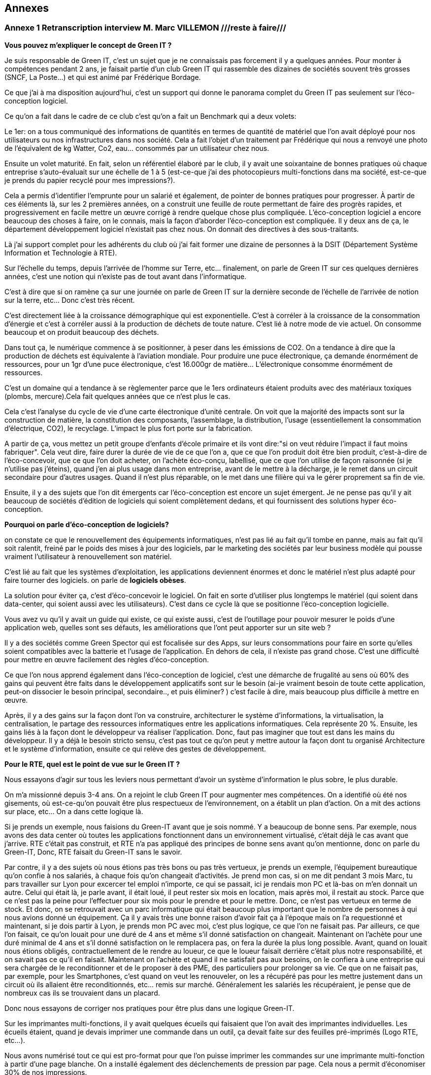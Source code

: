 :imagesdir: ./images 
<<<

== Annexes 

=== Annexe 1 *Retranscription interview M. Marc VILLEMON* ///reste à faire///

*Vous pouvez m'expliquer le concept de Green IT ?*

Je suis responsable de Green IT, c'est un sujet que je ne connaissais pas forcement il y a quelques années. Pour monter à compétences pendant 2 ans, je faisait partie d'un club Green IT qui rassemble des dizaines de sociétés souvent très grosses (SNCF, La Poste…) et qui est animé par Frédérique Bordage.

Ce que j'ai à ma disposition aujourd'hui, c'est un support qui donne le panorama complet du Green IT pas seulement sur l'éco-conception logiciel.
 
Ce qu'on a fait dans le cadre de ce club c'est qu'on a fait un Benchmark qui a deux volets: 

Le 1er: on a tous communiqué des informations de quantités en termes de quantité de matériel que l'on avait déployé pour nos utilisateurs ou nos infrastructures dans nos société. Cela a fait l'objet d'un traitement par Frédérique qui nous a renvoyé une photo de l'équivalent de kg Watter, Co2, eau... consommés par un utilisateur chez nous.

Ensuite un volet maturité. En fait, selon un référentiel élaboré par le club, il y avait une soixantaine de bonnes pratiques où chaque entreprise s'auto-évaluait sur une échelle de 1 à 5 (est-ce-que j'ai des photocopieurs multi-fonctions dans ma société, est-ce-que je prends du papier recyclé pour mes impressions?).

Cela a permis d'identifier l'emprunte pour un salarié et également, de pointer de bonnes pratiques pour progresser.
À partir de ces éléments là, sur les 2 premières années, on a construit une feuille de route permettant de faire des progrès rapides, et progressivement en facile mettre un œuvre corrigé à rendre quelque chose plus compliquée. L’éco-conception logiciel a encore beaucoup des choses à faire, on le connais, mais la façon d'aborder l'éco-conception est compliquée. Il y deux ans de ça, le département développement logiciel n'existait pas chez nous. On donnait des directives à des sous-traitants.

Là j'ai support complet pour les adhérents du club où j'ai fait former une dizaine de personnes à la DSIT (Département Système Information et Technologie à RTE).

Sur l'échelle du temps, depuis l'arrivée de l'homme sur Terre, etc... finalement, on parle de Green IT sur ces quelques dernières années, c’est une notion qui n’existe pas de tout avant dans l’informatique.

C'est à dire que si on ramène ça sur une journée on parle de Green IT sur la dernière seconde de l’échelle de l’arrivée de notion sur la terre, etc... Donc c'est très récent.

C'est directement liée à la croissance démographique qui est exponentielle. C'est à corréler à la croissance de la consommation d'énergie et c'est à corréler aussi à la production de déchets de toute nature. C'est lié à notre mode de vie actuel. On consomme beaucoup et on produit beaucoup des déchets.

Dans tout ça, le numérique commence à se positionner, à peser dans les émissions de CO2. On a tendance à dire que la production de déchets est équivalente à l'aviation mondiale. Pour produire une puce électronique, ça demande énormément de ressources, pour un 1gr d'une puce électronique, c'est 16.000gr de matière… L'électronique consomme énormément de ressources. 

C'est un domaine qui a tendance à se règlementer parce que le 1ers ordinateurs étaient produits avec des matériaux toxiques (plombs, mercure).Cela fait quelques années que ce n'est plus le cas.

Cela c'est l'analyse du cycle de vie d'une carte électronique d'unité centrale. On voit que la majorité des impacts sont sur la construction de matière, la constitution des composants, l'assemblage, la distribution, l'usage (essentiellement la consommation d’électrique, CO2), le recyclage. L'impact le plus fort porte sur la fabrication. 

A partir de ça, vous mettez un petit groupe d'enfants d'école primaire et ils vont dire:"si on veut réduire l'impact il faut moins fabriquer".
Cela veut dire, faire durer la durée de vie de ce que l'on a, que ce que l'on produit doit être bien produit, c'est-à-dire de l'éco-concevoir, que ce que l'on doit acheter, on l'achète éco-conçu, labellisé, que ce que l'on utilise de façon raisonnée (si je n'utilise pas j'éteins), quand j'en ai plus usage dans mon entreprise, avant de le mettre à la décharge, je le remet dans un circuit secondaire pour d'autres usages. Quand il n'est plus réparable, on le met dans une filière qui va le gérer proprement sa fin de vie.

Ensuite, il y a des sujets que l'on dit émergents car l'éco-conception est encore un sujet émergent. Je ne pense pas qu'il y ait beaucoup de sociétés d'édition de logiciels qui soient complètement dedans, et qui fournissent des solutions hyper éco-conception.

*Pourquoi on parle d'éco-conception de logiciels?*

on constate ce que le renouvellement des équipements informatiques, n'est pas lié au fait qu'il tombe en panne, mais au fait qu'il soit ralentit, freiné par le poids des mises à jour des logiciels, par le marketing des sociétés par leur business modèle qui pousse vraiment l’utilisateur à renouvellement son matériel.

C'est lié au fait que les systèmes d'exploitation, les applications deviennent énormes et donc le matériel n'est plus adapté pour faire tourner des logiciels. on parle de *logiciels obèses*.

La solution pour éviter ça, c'est d'éco-concevoir le logiciel. On fait en sorte d'utiliser plus longtemps le matériel (qui soient dans data-center, qui soient aussi avec les utilisateurs). C'est dans ce cycle là que se positionne l'éco-conception logicielle.

Vous avez vu qu'il y avait un guide qui existe, ce qui existe aussi, c'est de l'outillage pour pouvoir mesurer le poids d'une application web, quelles sont ses défauts, les améliorations que l'ont peut apporter sur un site web ?

Il y a des sociétés comme Green Spector qui est focalisée sur des Apps, sur leurs consommations pour faire en sorte qu'elles soient compatibles avec la batterie et l'usage de l'application. En dehors de cela, il n'existe pas grand chose. C'est une difficulté pour mettre en œuvre facilement des règles d'éco-conception.

Ce que l'on nous apprend également dans l'éco-conception de logiciel, c'est une démarche de frugalité au sens où 60% des gains qui peuvent être faits dans le développement applicatifs sont sur le besoin (ai-je vraiment besoin de toute cette application, peut-on dissocier le besoin principal, secondaire.., et puis éliminer? ) c’est facile à dire, mais beaucoup plus difficile à mettre en œuvre.

Après, il y a des gains sur la façon dont l'on va construire, architecturer le système d'informations, la virtualisation, la centralisation, le partage des ressources informatiques entre les applications informatiques. Cela représente 20 %. Ensuite, les gains liés à la façon dont le développeur va réaliser l'application. Donc, faut pas imaginer que tout est dans les mains du développeur. Il y a déjà le besoin  stricto sensu, c'est pas tout ce qu'on peut y mettre autour la façon dont tu organisé Architecture et le système d'information, ensuite ce qui relève des gestes de développement.

*Pour le RTE, quel est le point de vue sur le Green IT ?*

Nous essayons d'agir sur tous les leviers nous permettant d'avoir un système d'information le plus sobre, le plus durable.

On m'a missionné depuis 3-4 ans. On a rejoint le club Green IT pour augmenter mes compétences. On a identifié où été nos gisements, où est-ce-qu'on pouvait être plus respectueux de l'environnement, on a établit un plan d'action. On a mit des actions sur place, etc... On a dans cette logique là.

Si je prends un exemple, nous faisions du Green-IT avant que je sois nommé. Y a beaucoup de bonne sens. Par exemple, nous avons des data center où toutes les applications fonctionnent dans un environnement virtualisé, c’était déjà le cas avant que j’arrive. RTE c’était pas construit, et RTE n’a pas appliqué des principes de bonne sens avant qu’on mentionne, donc on parle du Green-IT, Donc, RTE faisait du Green-IT sans le savoir.


Par contre, il y a des sujets où nous étions pas très bons ou pas très vertueux, je prends un exemple, l’équipement bureautique qu’on confie à nos salariés, à chaque fois qu’on changeait d’activités. Je prend mon cas, si on me dit pendant 3 mois Marc, tu pars travailler sur Lyon pour excercer tel emploi n’importe, ce qui se passait, ici je rendais mon PC et là-bas on m'en donnait un autre. Celui qui était là, je parle avant, il était loué, il peut rester six mois en location, mais après moi, il restait au stock. Parce que ce n’est pas la peine pour l’effectuer pour six mois pour le prendre et pour le mettre. Donc, ce n’est pas vertueux en terme de stock. Et donc, on se retrouvait avec un parc informatique qui était beaucoup plus important que le nombre de personnes à qui nous avions donné un équipement. Ça il y avais très une bonne raison d’avoir fait ça à l’époque mais on l’a requestionné et maintenant, si je dois partir à Lyon, je prends mon PC avec moi, c’est plus logique, ce que l’on ne faisait pas. Par ailleurs, ce que l’on faisait, ce qu’on louait pour une duré de 4 ans et même s'il donné satisfaction on changeait. Maintenant on l’achète pour une duré minimal de 4 ans et s’il donné satisfaction on le remplacera pas, on fera la durée la plus long possible. Avant, quand on louait nous étions obligés, contractuellement de le rendre au loueur, ce que le loueur faisait derrière c’était plus notre responsabilité, et on savait pas ce qu’il en faisait. Maintenant on l’achète et quand il ne satisfait pas aux besoins, on le confiera à une entreprise qui sera chargée de le reconditionner et de le proposer à des 
PME, des particuliers pour prolonger sa vie. Ce que on ne faisait pas, par exemple, pour les Smartphones, c’est quand on veut les renouveler, on les a récupéré pas pour les mettre justement dans un circuit où ils allaient être reconditionnés, etc... remis sur marché. Généralement les salariés les récupéraient, je pense que de nombreux cas ils se trouvaient dans un placard.

Donc nous essayons de corriger nos pratiques pour être plus dans une logique Green-IT.

Sur les imprimantes multi-fonctions, il y avait quelques écueils qui faisaient que l'on avait des imprimantes individuelles. Les écueils étaient, quand je devais imprimer une commande dans un outil, ça devait faite sur des feuilles pré-imprimés (Logo RTE, etc...).

Nous avons numérisé tout ce qui est pro-format pour que l'on puisse imprimer les commandes sur une imprimante multi-fonction à partir d'une page blanche.
On a installé également des déclenchements de pression par page. Cela nous a permit d'économiser 30% de nos impressions.

Le contrat d'intéressement des salariés :
On a un accord d'entreprise qui fait que les salariés sont intéressés aux résultats au sens large de l'entreprise.

Il y a des critères environnementaux (ex: la réduction du volume des impressions). Si ce critère est rempli, il contribue au montant financier que chaque salarié reçoit.

*Pour le Green-IT, il existe un niveau technique et politique ?*

On travaille sur tous les sujets. Quand on est arrivé sur ce site là de windows, nous avons eu l’opportunité de revisiter nos politiques bureautique et téléphonique. Parce que avant d'arriver sur Windows, il n'y a quasiment pas de bureaux fermés. Il fallait qu'on favorise la mobilité du personnel au sein du bâtiment. Avant les PC faisaient 2-3Kg. On s'est penché sur la politique bureautique. On a fait le choix d'avoir des PC plus légers… Mais on a profité aussi pour gommer des "points noirs" dans notre politique:
ex: Quand un salarié bouge dans l'entreprise, il rend son PC on lui en donne un autre et notre stock gonfle.

On saisi des opportunités et on travaille après sur le fond de l'architecture de notre informatique, etc...

Un autre exemple, quand on est arrivé sur Windows, on occupait déjà des tours sur la Défense et en terme de téléphonie mobile, nous avions dû mettre des équipements pour les tours, pour avoir une bonne couverture 3G, 4G, etc.

Quand on est arrivé ici, on a trouvé une solution: 
on a la couverture wifi (pour mobilité, etc...)i et on a activé des fonctionnalités nouvelles qui nous permet les technologies qu’on a utilisé pour passer la voie sur le wifi.
Donc on a déployé zéro équipements supplémentaires.

*Pouvez-vous expliquer «l’Obsolescence programmée» ?*

L’Obsolescence programmée est illégale. On utilise ce terme pour du matériel, du logiciel. Par exemple, quand vous achetez une imprimante, le fournisseur il peut introduire une mission qui est par exemple, après 10000 impressions, l'imprimante n’imprime plus. Elle dit «je peut plus faire» Ça c’est l’Obsolescence programmée. C’est mit dans le micro-code de l’imprimante.

Il y a une association Hope Halte à l’Obsolescence Programmée qui dépose des plaintes vers les fabricants d'imprimantes, parce qu’ils avaient programmé la fin de vie d’équipement.

Après, il a d'autres formes d’Obsolescence Programmée, c’est Appel qui souvent cité là dessous, c’est les mises à jour qu’Appel aime impose à ses aux utilisateurs, parce qu’ils vont dire qu’il y a des mises à jour sécurité ça pèse 1%, et puis 99% c’est des nouvelles fonctionnalités dont je n’ai pas forcement besoin, mais qui vont venir faire un sort que ma batterie va s’épuiser beaucoup plus vite, que je peut plus charger d’applications. Ça c’est aussi une forme d’ Obsolescence Programmée. Ça malheureusement c’était légal, donc il y a des associations justement qui sont faites pour recueillir des plaintes des utilisateurs et puis déposer et déposer des plaintes auprès des fabricants pour faire un sort que ce soit des pratiques qui n’existent plus.

Ça peut être aussi Appel ne fournit plus de pièces détachées, Appel introduit des freins à la réparabilité, ou Appel vent de pièces détachées qui coutent tellement chères, que l'utilisateur préfère changer d'équipements.

*Pouvez-vous expliquer le «Logiciel Durable» ?*

L'éco-conception de logiciels, en règle générale c'est faire en sorte que le logiciel ne pousse pas à devoir remplacer du matériel. par exemple, nous avons nos data center, nous les avons dimensionnés pour tant de CPU, du machine virtuel, etc... J'ai besoin d'une application qui fait la mission. Si je ne fais pas attention à la façon dont je développe, il faut que je rajoute de l'unité centrale, de la mémoire, de l'espace de stockage pour accueillir ces nouvelles applications. Si je les développe pour qu'elles consomment le moins de ressources possibles, en jouant sur le besoin, l'architecture informatique, le code, je vais faire durer plus longtemps et pas rajouter d'équipements en data center.

*Les critères que je peux étudier, examiner pour faire un logiciel durable ? Si un logiciel est bien éco-conçu?*

On peut éco-concevoir un logiciel sans se dire à priori : "je veux qu'il dure vingt ans".
Moi, dans ma vision des choses, j'éco-conçois un logiciel pour qu'il ne nécessite pas des ressources informatiques supplémentaires que l'on doit rajouter. On a au sein du RTE, 430 applications informatiques à disposition des utilisateurs. Moi, de part mon activité, je peux en utiliser 20 mais pas 430. Ces 430 sont positionnées dans nos data center. Chaque année, il y a environ 170 projets en cours qui vont se traduire par des applications informatiques qui vont arriver. 

Notre charge est de faire en sorte que tout ce qui arrive puisse fonctionner sans que l'on est à déployer beaucoup beaucoup du matériel supplémentaire. Tout est conçu pour éviter que l'on est ai à rajouter du matériel.

Dans notre façon de procéder, on a une bonne vision très très haute pour chaque projet, on se pose des questions: "où sont mes utilisateurs ? Combien d’utilisateurs ? Combien des données en entrer j’ai besoin ? Qu’est-ce que je veux produire en sortir ? Les flux, qu’est-ce que je nécessite à manifester comme échange avec l’externe mais aussi en internes entre mes référentiels de données, entre les application périphériques… Ceci, nous le définissons tôt, dans les dossiers d'architecture. C'est organisés, ils font partis d'une étape de validation. 

Nous avons déjà l'organisation, les infrastructures informatiques qui sont conçues pour pouvoir éviter de rajouter du matériel à chaque arriver de nouvelle application.

Fin 2015, nous avons fourni l'inventaire des équipements. Là, j'ai la consommation par salarié en eau.
C'est l'impact sur tout le cycle de vie: fabrication, utilisation, recyclage...
En énergie, 71 ampoules de 25 Watt allumées tous les jours.
Ça c'est bien car cela concrétise un peu l'impact. En général, les gens ne s'imaginaient pas que se soit si important.

Éco-concevoir à RTE, c'est allonger la durée d'utilisation, économiser l'énergie, réutiliser plutôt que jeter.

A l'échelle de RTE, le plus gros de nos impact sur l'environnement, il vient des pertes sur le réseau électrique. Ces pertes (2-3%) on les compensent.
Un producteur dit j'ai vendu 1 méga Watt, RTE merci de transporter de Mega Watt. On va lui restituer 997kw.
On achète de l'énergie pour compenser les pertes. C'est le plus gros poste de dépenses et d'impact environnemental.
L'informatique doit peser 1% de toutes les activités de RTE mais ce n'est pas pour ça qu'il ne faut pas s'en occuper.

En informatique, il y a des labels qui se sont mis en place il y a plusieurs années (ex: IPIT).
Cela est un gage que le matériel est éco-conçu.


Pour les logiciels: trouver le meilleur à atteindre pour 
C'est pas la peine que je dév une formule 1 si j'ai besoin d'une 2 chevaux.
On cherche à réduire la puissance informatique nécessaire au fonctionnement.

Ici vous avez des outils qui vous permettent de mesurer si le code a bien été éco-conçu.
Il y a plusieurs leviers pour qu'un logiciel soit éco-conçu :
- Le développement 15%.
- Le besoin.
- La conception technique.
- L'hébergement.


<<<
=== Annexe 2 *Retranscription interview M. Baptiste LETELLIER*

*Qu'entendons-nous par "éco-conception" ?*

Les choses à savoir sur les conceptions :
 
Tu as plus d'impact si tu fais sur le front que sur le back.
Je m'explique: les vrais postes de dépenses en énergie c’est essayer de limiter la consommation d'énergie et d’eau, en fait, optimiser les process algorithmiques.
Cela veut dire que la plupart des règles d'éco-conception ça reviennent à des bonnes pratiques de codes ça, aller simplification, aller au plus rapide avec moins
de ressources.

Mises à part quelques exceptions, globalement, c'est des choses qui sont pratiquement appliquées si tu fais des tests de code bien écrits.

Évidemment, sachant que beaucoup de prestataires ne font pas c'est bonnes pratiques, il peut être bénéfique de mettre en place ces démarches d'éco-conception
pour insister sur le fait que non seulement un code mal écrit, ce n’est pas seulement compréhensible et surtout il gaspille de l'énergie. Donc, étendre de
développement durable à tous phases va bien.

Par contre, c’est pour ça que RTE fait avec les sous-traitants qui se chargent du front, des IHM, des applications web, tu n'as pas trop de règles de conceptions pour des codes back.
 
Autre point de l'éco-conception: identifier là où tu peux gagner le plus. Il y a des tas de façons de faire, de règles.
Pour éviter de se disperser sur l'état de choses , tu vas essayer de trouver des postes de dépenses prioritaires plutôt que de faire un code qui soit parfait.
Tu gagnes plus sur le web et sur les IHM que sur le code java en derrière.

Il y a le livre «Éco-conception web» qui te montre les bonnes pratiques pour construire un site web. Les formations sur Green IT est plus générale (les imprimantes, les data-center et la partie logiciel), toi ce qui t'intéressera c’est la partie logiciel.

Il y pas forcément du JAVA, c’est axé sur le développement web. Il est plus efficace de se focaliser sur la partie web car c’est là que tu feras du gain, que sur la partie back.

Deuxième chose:
 
Il y a beaucoup d'entreprises qui font du Greenwashing, c’est très à la mode ( de dire j'ai fait concevoir un éco-logiciel sans savoir ce qu'ils font).
La plupart du temps, les gens ne savent pas de quoi ils parlent, ils vendent leurs services très chers à des grosses entreprises qui se donnent une image verte.

*Le green IT comment ça marche si je veux l'appliquer ? quel est le critère pour faire un logiciel  plus durable ?* 

Les critères :

Pour avoir un logiciel totalement éco-conçu, tu dois penser en cycle de développement.
Tu dois penser du début à la fin comment tu vas réduire au minimum les ressources nécessaires.

Avant tout ça veux dire: bien penser ton site web: il n'y a pas forcément de critère tout à fait objectif sur comment le construire mais il y a un principe de sobriété générale: aller au plus simple.

Par exemple, on a deux site :

le 1er: ça c'est un site web, tu as des grosses images, des boutons dans tous les sens.
le 2e: ça c'est l'idéal, faire simple, avec le moins d'images possible. 

Tu dois trouver un juste milieu. Un truc simplifier idéalement, le mois images possible.
Il faut faire un bon cahier des charges, tu dois discuter avec le métier pour voir quels sont leurs besoins précis, savoir les freiner.

Donc éco-conception c'est identifier les besoins bruts et virer le superflu.

C'est au fur et à mesure du projet que tu peux mesurer ta performance environnementale et savoir faire un retour (là c'est un logiciel mal conçu, il faut que je recommence).

*Est-ce qu’il y a des outils pour mesurer la performance de site web ?*

Eco-index: pour mesurer la performance. Ensuite, tu compares avec d'autres pages.

c'est une formule qui est calculée à partir du nombre de requête, la taille de la page, de la mémoire et ça te renvoie le CO2, l'eau... pour te donner une note globale. C’est un outil pour la page web. Pour Java, il n'y a pas forcement des outils  pour le tester, encore une fois, la démarche est focalisée plutôt sur le web,  sur les IHM que le java. 

Pour mettre en place une démarche comme ça, cela suppose de préparer énormément, il faut avoir beaucoup d'éléments (avoir déjà une historique, avoir déjà une détaille de projet)  pour comparer les performances, comparer entre ce que tu as fait, l'impact  de ton éco-conception (comment c'était avant et ce que tu as fait les choses nécessaires).
C'est des choses qui demandent beaucoup d'années pour mettre en place.
C'est pas simple du tout, il y a beaucoup d’entreprises qui essaient de faire des sites plus green, mais il faut des critères objectifs, il faut de bon compréhension la démarche, elles essaient de le faire, mais au final, ça ne donne pas de grands choses. C'est bien que de plus en plus de gens s'intéressent au sujet. Au fur à mesure il y a plus de retours pour savoir comment bien faire, et surtout de ne pas faire !

*Il n' y a pas de critères pour savoir s'il est bien ou non ?*

Il y a des critères sur le web. 

*C'est quoi le critère pour le web?*

Eco-index, les équivalents CO2 et la quantité en eau. 
Tu estimes avec la taille de la mémoire, le poids de la page et le nombre de requêtes.

*C'est quoi la relation entre le site web et l’impact environnementale ?*

C'est par la consommation en électricité.
Le Green IT c’est vraiment la démarche en global, il prend tout, de la conception du poste (quand tu construis un ordinateur, tu as besoin de consommation d’énergie, de l’eau pour les matières) en suite, lors de la phase d’utilisation du poste (ça consomme l’électricité et de l’eau). Et en suite, à la fin, pour le recyclage, tu as aussi pareil pour la consommation de l’électricité et de l’eau. Par conséquent, l'essentiel de la démarche green it qu'elle s'agit d'une  démarche globale. Effectivement,  tu ne peux pas focaliser sur une seule phase. Donc, la démarche green it c'est vraiment éco-concevoir un logiciel, tu dois aussi prendre le matériel…

Un site web qui est mal conçu, il est plus lourd, donc il fait plus de requêtes, il est trop gros, donc, il va utiliser pour le même résultat  plus d'énergie et le matériel va s'user plus vite... c'est toute une chaîne.

*Est-ce-que le matériel hardware a des impacts plus importants que le logiciel ?*

Oui le matériel a plus de poids que le site d’internet.

Par exemple, entre les terminaux (ordinateur), le réseau (web) et la date-center. Globalement, tu vois à part l'eau, effectivement, il y a le refroidissement la data center,  l'énergie que tu utilise pour les matériels, et le gaz à effet de serre que tu renvoie à cause de la production d’énergie, les ressource (matériaux) dont tu as besoin pour construire ton poste, en addition de la recyclage, tout ça c’est plus sur le matériel.

Ça ne veut pas dire que tu ne dois pas faire l’éco-conception pour un logiciel, mais que tu puisse le faire une fois que tu ad déjà assuré que tu as fait un poste bien éco-conception, cela ça veut dire qu’utiliser des matériaux recyclables, ou reprendre des postes anciens et reformater et réutiliser. Ça déjà tu peux le faire, et ensuite, en fait, une fois que tu as fait ça tu peux t'occuper de l'impact de ton logiciel.

Voilà, dans la manière générale, faire des pages simples est bénéfique pour l'utilisateur, ça devient plus lisible.

*Le Green IT est un sujet très intéressant mais compliqué à appliquer. Est-ce-qu le logiciel fait vieillir le matériel ?*

C’est plutôt le logiciel qui fait vieillir le matériel. Le logiciel a un impact sur le matériel. Un site mal conçu demande plus de ressources, donc, plus de dépense d’énergie, plus d’énergie nécessaire pour un gros site, va donc avoir un impact fait vieillir prématurément l’écran, le hardware, etc. Donc, c’est le logiciel qui a un impact sur le matériel.

*Qu'entendons-nous par "logiciel obèse" ?*

En théorie, un logiciel s'il a été bien conçu peut durer éternellement. Sauf après, s’il a été mal conçu, on dit qu’il est un logiciel obèse. Par exemple, un site web a été conçu d'abord sur ordinateur , et puis les commerciaux veulent qu'ils marchent aussi sur téléphone, donc ils rajoutent des lignes de code nécessaires, du poids, des requêtes et de ne pas optimiser le code, donc, au fer au mesure le logiciel va être plus en plus plus gros, plus compliqué ! Donc, tu oblige de repartir de zéro. Globalement un logiciel bien éco-conçu est simple et édifié avec des bonnes règles de codes.

N.B. Greenwashing : aussi nommé écoblanchiment ou verdissage, est un procédé de marketing ou de relations publiques utilisé par une organisation (entreprise, administration publique nationale ou territoriale, etc.) dans le but de se donner une image de responsabilité écologique trompeuse. La plupart du temps, les dépenses consenties concernent davantage la publicité que de réelles actions en faveur de l'environnement et du développement durable. Wikipédia (https://fr.wikipedia.org/wiki/Greenwashing).

<<<
=== Annexe 3 *Retranscription interview M. Marc VILLEMON* ///reste à faire///

*Depuis combien de temps travaillez-vous dans l'informatique, et quelles sont vos expériences ?*

Je travaille dans la direction informatique de RTE depuis sa création. Avant ça, je travaillais déjà dans l'informatique.
Donc depuis 25 ans.

*Depuis combien de temps connaissez-vous la notion de Green IT ?*

C'est beaucoup plus récent, depuis 6 ans. Avant, de connaître la notion de Green-IT, je connaissais déjà la notion de développement durable, puisque RTE était déjà dans une logique de certification par rapport à la norme d’ISO 14001 management de l'environnement et j'étais le correspondant environnement au sein de la direction informatique. Donc, on ne parle pas encore du Green-IT. C’est-à-dire que l’on fait des choses qui ne accrochent pas encore au Green-IT, mais  qui étaient déjà du Green-IT.  J'en ai pris plus conscience, il y a 6 ans de ça. Plus qu’on a choisi pour aller un peu plus loin, pour être plus pertinent dans les actions menées d’intérêt le club Green-IT où cela j’ai découvert le terme du Green-IT.

*Quelles sont vos expériences dans le green-IT, et est-ce que RTE intégre-t-elle la notion du Green-IT dans sa stratégie de développement de logiciels ? Si oui, comment l'applique-t-elle ?* 

Je l'ai acquise au sein de RTE.
RTE a une stratégie d'ensemble pour tous les métiers d'entreprise pour aller vers mises en œuvre des solutions durables, respectueuses de l’environnement, et donc c’est un parc de la direction informatique et télécom.

Moi je suis celui, le responsable informatique au sein de la direction informatique et télécom qui définit notre plan d'action annuel, une feuille de route, vers quoi nous devons progresser. et ce qu’il faut qu’on améliore, ce qui pour relever le Green-IT, et choisir d’un paramètre met en place pour des raisons diverses, donc c’est moi qui définit les orientations et les action green IT que l’on va mener au sein de la direction 
Cela se raccroche à la stratégie d'ensemble de RTE pour que dans tous le métiers on ait cette logique d'intégrer le développement durable dans nos activités. C’est plus ou moins facile pour le métier mais en tous cas nous on s’y inscrit totalement.

*Comment définissez-vous le terme de Green-IT ?*

Le terme du Green-IT, c’est rechercher des solutions les plus respectueuses de l'environnement, tout en suivant la stratégie d'entreprise, c’est le point numéro un.
Le point numéro 2 : C’est comment appliquer cette stratégie en étant le moins impactant sur l’environnement. Cela peut passer aussi par la recherche d’autre sens, de solution innovante qui fait que l’on peut réduire notre empreinte. On peut appliquer tel stratégie d’achat, développement, des solution, etc... Et parce que l’informatique permet de beaucoup d’innovation d’intégrer les solutions innovantes pour réduire notre empreinte environnementale.

*Comment définissez-vous le terme de durabilité de logiciel ?*

Durabilité n'est pas une notion assez courante. J'entends plutôt parler d'éco-conception de logiciel. Ça ce rejoint, parce que grâce à l’éco-conception, j’ai la pouvoir réaliser des solutions logiciels qui ont l’impact le moins possible sur l’environnement. Donc, c’est plutôt ça ce que je n’aimerais penser. C’est développer des solutions qui font que l'on n'aura pas (c’est une illustration) à acheter du matériel informatique pour les héberger à la data-center,  acheter des équipements réseaux parce qu'on va limiter les flux entre les data-centres et les posts de travail. Faire en sorte que l'on optimise le développement de logiciel pour éviter de rajouter du matériel derrière.

*Comment définissez-vous le terme «Terminal» ?*

C'est l'équipement utilisateur. Ce qu’il est entre les main d’un utilisateur.

*Avez-vous participé à l'application du concepte de durabilité des logiciels ou avez-vous appliqué la notion du Green-IT dans votre travail ? Si oui, quel est le contenu du projet ?*

Quand j'ai intégré le club du Green-IT, notre leader était très orienté vers l'éco-conception logicielle, sauf qu’il ne savait pas  nous amené des choses toutes finalisée, voilà tout ce qu’il faut faire, il savait nous l’indiquer, nous l’illustrer que pour le développement de site web, nous ne développons pas de sites web. Donc, cela la difficulté ce que je comprends bien la finalité, mais je ne suis pas capable de définir les règles dans l’application que nous développons chez nous qui ne sont pas de sites web, qu’on puisse faire un sorte que l’on conçoit de façon durable pour longe terme. D’autre façon, qu’il nous indique des outils pour pouvoir vérifier si un site web a bien été éco-conçu, mais ces outils-là ne s'appliquent que pour des sites web et pas des applications utilisées en terme de l’entreprise. C’est toute la difficulté, et c’est pour ça qu’il y a six ans je ne me suis pas préoccupé sur ce sujet là parce qu’on avait pas un département de développement des logiciels encore chez nous, quand on a créé un département de développement des logiciels, j’ai souhaité que ceux qui codent puissent définir quelques règles, pas trop nombreuses, on commence par un peu et en élargir petit à petit. C’est pour moi, ça reste encore quelque chose assez émergente et assez peu outillée, et à côté de ça je vois parfaitement l’intérêt d’entrer dans cette logique.

*Selon vous, éco-conception veut dire optimiser le développement ?*

Alors ça veut dire plusieurs choses l’éco-conception : 

* Déjà, en terme de besoin, je me centre sur mon besoin, je ne fais pas le plus plus toujours le plus, on sait jamais, donc, on fait ça.. Je me centre sur mes besoins  ( ce n'est pas au niveau du développeur, du codeur..Ça c’est au niveau celui de métier qui va exprimer les besoins, c’est le ramener à ce qui est vraiment essentiel et rester sur ce qui est essentiel )
* Ensuite, il y a le développeur qui lui doit concevoir son logiciel pour que limite les flux la consommation du CPU, de RAM, de Réseau, etc. dans fonctionnement son logiciel.
* Puis, il y a la troisième domaine, qui est plus dans la partie de conception, l'architecture de l'ensemble, faire en sorte ce que je vais développer, ça s’inscrire parfaitement dans l’architecture existante, l’histoire qu’on puisse rajouter des matériels parce que truc ne peut pas fonctionner que sur un serveur qu’on a dans le data center, et qui va demander d’autres ressources matérielles, etc...
* D’autre notion, la maintenabilité...

*Identifiez-vous des moyens ou des outils pour évaluer la durabilité des logiciels ?*

Il y a des choses qui existent mais appliquées à des sites web comme, ÉcoIndex, Écometer, Gtmatrix, Greenspector qui est pour les applications mobiles.



<<<
[#Annexe]
=== Annexe 4 *Retranscription interview M. Boris DOLLY, M. Vincent BARBASENT, M. Rémy CLÉMENT, M. Jean-Marc DEBRAYME*

*Selon vous, quels sont les critères qui rendent les applications / logiciels plus durables ? Ou quels sont les critères qui provoquent le renouvellement prématuré des terminaux ?*

*Boris :* Pour avoir un logiciel durable il faut prendre en compte tout le cycle de vie du logiciel, c’est-à-dire il faut qu’on réfléchisse à sa durabilité de la phase de conception à la phase de fin de vie. Dans cette démarche, il faut se concentrer sur les objectifs essentiels du logiciel. Ça veut-dire qu’il faut qu’on se concentre sur les besoins nécessaires de l’utilisateur. Parce que si on ajoute de plus en plus des fonctionnalités, on serait loin de l’idée principale de concentrer sur les besoins essentiels.  De cette façon, le logiciel sera obèse contenant un surplus de fonctionnalités beaucoup plus que la nécessité de l’utilisateur. Ce surplus va apparemment prendre plus d’espace binaire que celui imaginé dans la phase de conception, et ça va consommer plus des ressources matériels du smartphone sans réel bénéfice pour l’utilisateur. On peut dire que cette façon de planifier un logiciel avec un surplus de fonctionnalités contribue à l’obsolescence programmée, et provoque le renouvellement prématuré du smartphone.

*Vincent :* Je suis d’accord avec ce que Boris a dit. Et je pense aussi qu’il faut déjà réfléchir aux détails dans toutes les étapes du cycle de vie du logiciel. Par exemple, on doit, dans la phase de conception, choisir le type de programmation par lequel on va coder le logiciel. Comme tu le savait, la Programmation Orientée Objet se base sur la notion des objets, ce qui donne la flexibilité au moment d’exécution du code. C’est-à-dire, on peut exécuter l’objet nécessaire à la fonctionnalité demandée d’une manière indépendante sans exécuter les autres objets, contrairement à la Programmation Fonctionnelle, qui exige d’exécuter toutes les fonctions dépendantes de l’une à l’autre pour réaliser la fonctionnalité demandée. Tu vois, de cette façon, on peut dire que l’éco-conception s’occupe aussi de la gestion des ressources matériels des terminaux, parce que le moins utilisation des ressources matériels prolonge la durée de vie de ceux-ci.

*Jean-Marc :* À la suite de cette idée, le choix du langage de programmation il est aussi important. Généralement, il y a deux types de langages, soit interprété, soit compilé. Je pense que toi tu as déjà croisé ces deux types dans ton cursus universitaire, et je ne sais pas si tu as eu l’occasion de programmer un logiciel, et tu as dû choisir un de ces deux types. Parce que dans ce cas, je pense que tu as déjà connu la manière dont le compilateur traduit le code. Dans le monde numérique, on a inventé le langage compilé pour traduire le code du logiciel directement au langage de la machine sans avoir besoin d’un intermédiaire, ce qui nous donne la rapidité de traduction et d’exécution du code, notamment lorsqu’on a besoin d’une vitesse assez élevée pour réaliser des fonctionnalités liées aux tâches nécessitantes des milliers de calcul, comme dans le cas de décollage d’une navette spatiale par exemple. Cette vitesse vient du fait que le compilateur traduit une seule fois le code et génère le fichier d’exécution, qui sera réaliser à chaque fois qu’on veut exécuter le code. Mais on a aussi inventé le langage interprété, qui a besoin d’un interprète pour traduire et exécuter le code. Le but d’inventer ce type de langage est de le mettre en place lorsqu’on veut exécuter certaines tâches, par exemple, l’exécution des programmes sur le web. Ce langage est plus lent que le langage compilé, et cela est dû au fait que l’interprète traduit et exécute le code à chaque exécution. De cette façon, l’interprète consomme des ressources matériels plus que le compilateur, donc ça insiste les développeurs non seulement à prendre en compte le type de langage à choisir lors de la programmation du logiciel, mais aussi il faut bien garder en tête le fait d’optimiser l’algorithme, ce qui facilite le travail du compilateur ou l’interprète, notamment dans le cas des logiciels compliqués et lourds. Et donc ça ça c’est primordial parce qu’on a pas toujours des matériels assez puissants pour exécuter n’importe quel algorithme écrit dans n’importe quelle manière. E toi, l’objectif de ton travail c’est de rendre les logiciels plus durables, n’est pas ? donc il faut aussi garder en tête quelle est la manière la moins consommatrice d’énergie et des ressources matériels. En addition, il faut pas oublier que parfois le compilateur optimise par lui-même le code sans besoin l’intervention des développeurs, et cela donc, optimise mieux l’utilisation des ces ressources. 

*Rémy :* Moi, de mon côté, je veux te rappeler que la durabilité du logiciel, au sens pratique, n’a aucune importance ou existence si on pense qu’elle peut exister par elle-même. En fait, pour bien clarifier les choses, ce que peut porter le concept de durabilité au sens physique c’est le Hardware mais pas le Software. Ce que je veux dire c’est que l’impact du Software sera sur le Hardware qui a l’impact sur l’environnement, parce que c’est lui qui consomme de l’énergie et si je veux être plus précis, je dis que la pointe de sa consommation à la fois de l’énergie et des matières primaires non renouvelables sont deux pointes en fait, la première correspond à la phase de la pré-fabrication du Hardware, donc tout ce qui est extraction des matières primaires et de fabriquer les composants électroniques. Ça c’est qui consomme de l’énergie et par conséquent endommage l’environnement. La deuxième pointe de la consommation d’énergie est lié au fait qu’on consomme de l’énergie pour recycler les appareils informatiques, et évite de les mettre en décharge pour pas polluer l’environnement. Donc si on reste dans cette logique, il est clair qu’il faut penser à la manière dont les composants électroniques consomment de l’énergie, et les fabriquer pour qu’ils soient les plus respectueux envers de l’environnement le mieux possible. Mais pas seulement ça, parce que, comme tu le sais, l’appareil informatique consomme aussi de l’énergie et des ressources matériels quand on l’utilise, donc il faut aussi penser à la manière dont les composants électroniques consomment de l’énergie quand ils tournent. Par exemple, je peux te dire que les logiciels interagissent avec le Hardware de plusieurs façons, par exemple il y a le taux d’input/ output avec la RAM et au Disque Dur. Si on optimise le code du logiciel pour qu’il aie le moins d’accès à la RAM ou au Disque Dur, alors on optimise leur consommation d’énergie et on prolonge leur durée de vie. De cette façon on a à la fois codé un logiciel Green au sens physique et au sens commercial, parce qu’on comme ça on garantit aux clients que leur Hardware peut rester longtemps car on a optimisé le code du logiciel délivré.
Aussi, il y a l’idée concernant l’organisation des données du logiciels, parce que les logiciels interagissent avec le Hardware pour exploiter ces données. Donc il est intuitif que ce serait utile si on pense à la manière d’organisation des données, et comment le logiciel va les exploiter. De manière générale, les données sont stockées soit dans les fichiers directement sur l’appareil informatique, soit dans une base de données, qui peut être accessible par le réseau. Le développeur est libre de choisir quel type de stockage de données il veut équiper son logiciel, mais d’après mon expérience, je pense que le facteur à prendre en compte si on veut privilégier l’utilisation de la base de donnée, c’est comment on a organisé les données dans cette base. Car la mauvaise organisation des données va compliquer le fait de chercher ces données, et donc le logiciel va dépenser du temps et des ressources matériels inutilement. Et il faut pas oublier que si on veut coder un logiciel et organiser ses données dans une base de données accessible par le réseau, cela va aussi consommer de l’énergie et des ressources matériels. Tandis que si le développeur a choisi les fichiers pour organiser les données de son logiciel et les stocker directement sur l’appareil informatique, ça c’est une manière d’organisation plus Green d’une base de données mal conçue.

*Boris :* Oui ça c’est un bon point à provoquer et expliquer, et je veux aussi, parce qu’on parle de l’interaction avec le réseau, je veux ajouter l’idée où on va stocker les données, est-ce qu’on stocke les données localement sur la machine, ou on les héberge sur un serveur, et on les exploite via le réseau. Les développeurs doivent faire un arbitrage bien réfléchi, parce que c’est pas la même consommation d’énergie et des ressources matériels dans les deux cas. L’hébergement des données sur un serveur exige la consommation d’énergie de ce serveur pour sa propre exploitation et pour son refroidissement, et aussi il y a la consommation d’énergie causé par l’utilisation du réseau afin de réaliser la fonctionnalité demandée par l’utilisateur. 
Dans ce contexte, il faut aussi bien prendre en compte le nombre de requêtes imposées par le logiciel avec le réseau, qui va être primordial dans le cas des logiciels du smartphone, car le fait de maintenir la connexion avec le réseau est le premier facteur de consommation d’énergie. Moins le nombre de requêtes, moins la consommation d’énergie, et plus la protection de l’environnement. Le fait d’envoyer des requêtes affecte pas seulement le smartphone, mais aussi le média transportant ces requêtes et le serveur qui réponde à ces requêtes. Cet impact se multiplie si on utilise un logiciel web, parce qu’il maintient  une connexion constante avec le réseau. 

<<<
=== Annexe 5 *Le questionnaire*

_Section 1_ : *Le profil général du répondant*

[cols="3"]
|=== 

| *Question* | *Réponses* |*Type de question* 

a| * Combien d’années d’expérience en matière de programmation avez-vous ? 
* How many years of programming experience de you have ?  | 1 – 3 ans/ 3 – 5 ans/ 5 – 10 ans/Plus de 10 ans |Un seul choix

a|* Dans quel langage de programmation êtes-vous le plus compétent ?
* In which programming langage are you proficient ? | Java/ C++/ Python/ Objective C/ Swift/ KotLin/ C / C#/ Perl/ PHP/ Ruby/ JavaScript | cases à cocher

a| * Développez-vous des logiciels /applications pour Smartphones ?
* Do you develop software/application for Smartphones ? | Oui/ Non |Un seul choix

|=== 

_Section 2_ : *Recueillir les critères*


[cols="3"]
|===

| *Question* | *Réponses* | *Type de question*

a| * Tenez-vous compte de la consommation d'énergie lors du développement de logiciels ? Si oui, comment comptabilisez-vous la consommation d'énergie ?
* Do you take energy consumption into account when developing software? If so, how do you account for energy consumption? a|* Non malheureusement
* Parfois, quand on s'apperçoit qu'il y a un consommation anormale visible à l'utilisation de l'application ex (le smartphone se décharge rapidement avec une utilisation prolongée, des messages de l'os du téléphone qui l'indique clairement …)
* Outils: Des applications d'analyse de consomation de la batterie par application et les outils officiels proposé par chaque constructeur : Android studio profiler, et Instruments pour iOs
* Pas du tout
* Pas particulièrement, mais j'essaie de limiter les traitements/variables inutiles (optimisation de code)
* Pour l’instant, uniquement au niveau de l’architecture pour ne pas être trop gourmands en ressources (nombre de microservices, usage de la RAM par exemple)
* J'essaie de faire du low code
* La performance est recherchée, donc rapidité des calculs en réduisant au maximum la complexité des développements ce qui peut alléger la mémoire ou le CPU parfois mais aucune mesure durable n'est mise en place pour vérifier que cela induit un réduction de consommation d'énergie| Texte libre

a| * Selon vous quels sont les critères qui rendent les applications/logiciel pour Smartphones plus durables ?
* What do you think are the criteria that make applications/software for Smartphones more sustainable ? a| * Mise à jour de sécurité jointes aux mises à jour fonctionnelles
* Développement Open source
* Mode nuit / jour
* Lazy Loading
* Inactif en tâche de fond
* Je ne développe pas d’appli pour smartphone
* Minimaliser les dépendances extérieures surtout open source, utiliser les derniers SDK de developpement ( dernier iOS, derniere version d'android studio) cela donne une durée de vie moyenne de 3 ans
* Moins de «gadgets» , se concentrer sur les fonctionnalités réellement attendues |cases à cocher

a| * Selon vous quels sont les critères qui font-vieillir les Smartphones ?
* In your opinion, what are the criteria that make Smartphones old ? a| * Usage intensif du CPU
* Usage intensif du Mémoire
* Impact fort sur l'utilisation de la batterie
* Bugs
* Travaille en arrière plan
* Binaire qui prend de l’espace
* Lancer automatiquement au démarrage par défaut
* La mauvaise lisibilité du code pour mieux l'appréhender (évolutions, corrections)
* progrès des devices, et obsolescence programmée : Une application qui a été developpée il y 3 ans, et n'a pas été modifiée depuis, ne peut pas être installée sur les iPhone 11. Presque même problème sur android
* Impossibilité d’installer sur la carte SD plutôt que sur le stockage interne du téléphone (généralement limité) |cases à cocher

a|* Identifiez-vous des moyens pour évaluer la durabilité des logiciels pour Smartphones (voire en dehors de cette seule plateforme) ?
* Do you identify ways to assess the sustainability of software for Smartphones (or even outside this single platform)? a| * Les statistiques des installations de maj
* Non
* L'age du logiciel, les intervalles entre les maintenances/évolutions, l'évolution de son utilisation dans le temps (est-ce que le logiciel continue d'être utilisé après 2, 5, 10 ans..)
* Capacité du logiciel a fonctionner sur des anciens modèles de smartphone
* Je n'en connais pas
* Peut être pourrait on suivre la différence de consommation de batterie et d'usage de CPU pour un usage identique de l'application entre deux release?
* Bonne gestion du mode offline / cache et synchronisation Compatibilité des OS Complexité fonctionnelles applicative
* Qu'un logiciel puisse fonctionner pendant au moins plusieurs années (plus que 2 ans) sur le même appareil sans que les mises à jour rendent le smartphone obsolète
* Je n’en connais pas | Texte libre

a|* Selon vous y-a-t-il des méthodologies de projet, de conception technique qui favorisent la durabilité des logiciels?
* In your opinion, are there project and engineering design methodologies that promote software sustainability? a| * Agilité
* Utiliser patron de conception, respect des bonnes pratiques
* Il en existe certainement mais elles ne sont pas mises en avant au sein de mon entreprise et il n’y a aucune mention de la durabilité du logiciel dans le cahier des charges
* Le low code, prendre des technos actuelles et stables, essayer de faire du code réutilisable dans d'autres fonctionnalités/projets
* Pas de connaissance de méthode mais voir https://www.greenit.fr/2016/03/08/decryptage-l-eco-conception-des-logiciels/
* Pas vraiment une méthodologie, mais l'optimisation des traitements (algorithme, nombre de requêtes en BD, ne remonter que les données nécessaires, ...) limitent la consommation
* Les bonnes pratiques de développement visant à avoir un logiciel facilement maintenable favorisent aussi la durabilité je pense. Par contre si on veut mettre la durabilité comme objectif principal je pense que cela peut obliger à certains renoncements sur certaines fonctionnalités qui n’apportent pas un gain suffisant pour justifier leur fort coût en ressources par exemple |  Texte libre

|===

==== Résultats du questionnaire

===== Profils généraux des répondants

Les résultats en français : 

.Annees-d-experience-en-materes-de-programmation
[caption="Figure 40: "]
image::Annees-d-experience-en-materes-de-programmation.jpg[Années d'experience en materes de programmation]


.Langage de programmaion le plus competent
[caption="Figure 41: "]
image::Langage-de-programmation-le-plus-competent.jpg[.Langage de programmaion le plus competent]


.Développer logiciels / applications pour smartphones
[caption="Figure 42: "]
image::Logiciels-applications-pour-smartphones.jpg[Développer logiciels / applications pour smartphones]


Les résultats en anglais : 

.Annees-d-experience-en-materes-de-programmation
[caption="Figure 43: "]
image::Years-of-programming-experience.jpg[Annees-d-experience-en-materes-de-programmation]


.Langage de programmaion le plus competent
[caption="Figure 44: "]
image::Programming-language-most-proficient.jpg[Langage de programmaion le plus competent]


.Développer logiciels / applications pour smartphones
[caption="Figure 45: "]
image::Software-application-for-smartphones.jpg[Développer logiciels / applications pour smartphones]


=====  Recueillir les critères


Les résultats en français :


.critères qui rendent les logiciels de smartphones plus durables
[caption="Figure 46: "]
image::criteres-qui-rendent-les-logiciels-de-smartphones-plus-durables.jpg[critères qui rendent les logiciels de smartphones plus durables]


.Critères qui font veillir les smartphones
[caption="Figure 47: "]
image::Criteres-qui-font-veillir-les-smartphones.jpg[Critères qui font veillir les smartphones]


Les résultats en anglais : 


.Critères qui font veillir les smartphones
[caption="Figure 48: "]
image::Criteria-that-make-applications-for-smartphones-for-sustainable.jpg[Critères qui font veillir les smartphones]



.Critères qui font veillir les smartphones
[caption="Figure 49: "]
image::Criteria-that-make-smartphones-old.jpg[Critères qui font veillir les smartphones]

